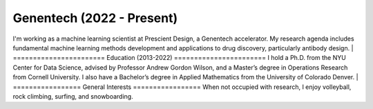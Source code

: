 .. title: Bio
.. slug: bio
.. date: 2020-02-24 14:08:59 UTC-05:00
.. tags: 
.. category: 
.. link: 
.. description: 
.. type: text

==========================
Genentech (2022 - Present)
==========================
I'm working as a machine learning scientist at Prescient Design, a Genentech accelerator.
My research agenda includes fundamental machine learning methods development and applications to drug discovery, particularly antibody design.
|
=======================
Education (2013-2022)
=======================
I hold a Ph.D. from the NYU Center for Data Science, advised by Professor Andrew Gordon Wilson, and a Master’s degree in Operations Research from Cornell University. 
I also have a Bachelor’s degree in Applied Mathematics from the University of Colorado Denver. 
|
=================
General Interests
=================
When not occupied with research, I enjoy volleyball, rock climbing, surfing, and snowboarding. 
